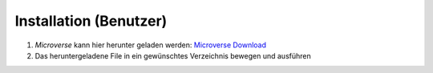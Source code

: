 Installation (Benutzer)
=======================

1. *Microverse* kann hier herunter geladen werden: `Microverse Download`_
2. Das heruntergeladene File in ein gewünschtes Verzeichnis bewegen und ausführen

.. _`Microverse Download`: https://docs.microverse.sns.network/Microverse.exe